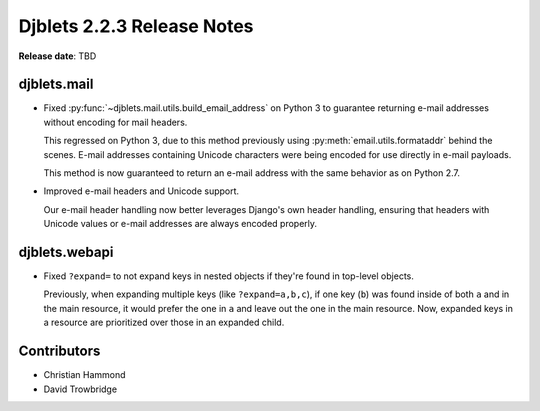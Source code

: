 .. default-intersphinx:: django1.11 djblets2.x


===========================
Djblets 2.2.3 Release Notes
===========================

**Release date**: TBD


djblets.mail
============

* Fixed :py:func:`~djblets.mail.utils.build_email_address` on Python 3 to
  guarantee returning e-mail addresses without encoding for mail headers.

  This regressed on Python 3, due to this method previously using
  :py:meth:`email.utils.formataddr` behind the scenes. E-mail addresses
  containing Unicode characters were being encoded for use directly in
  e-mail payloads.

  This method is now guaranteed to return an e-mail address with the same
  behavior as on Python 2.7.

* Improved e-mail headers and Unicode support.

  Our e-mail header handling now better leverages Django's own header
  handling, ensuring that headers with Unicode values or e-mail addresses are
  always encoded properly.


djblets.webapi
==============

* Fixed ``?expand=`` to not expand keys in nested objects if they're found in
  top-level objects.

  Previously, when expanding multiple keys (like ``?expand=a,b,c``), if one
  key (``b``) was found inside of both ``a`` and in the main resource, it
  would prefer the one in ``a`` and leave out the one in the main resource.
  Now, expanded keys in a resource are prioritized over those in an expanded
  child.


Contributors
============

* Christian Hammond
* David Trowbridge
